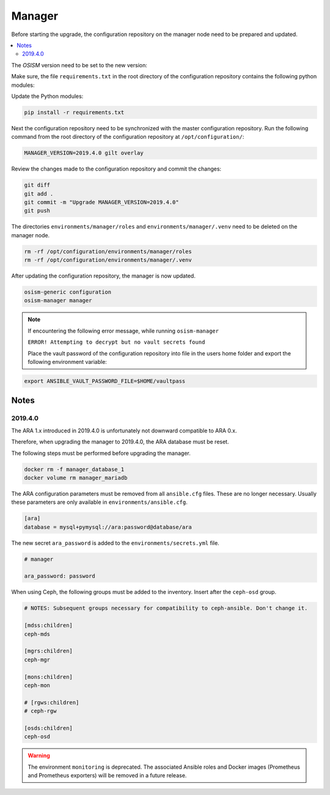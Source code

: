 =======
Manager
=======

Before starting the upgrade, the configuration repository on the manager node
need to be prepared and updated.

.. contents::
   :local:

The *OSISM* version need to be set to the new version:

.. code-block:: yaml
   :caption: /opt/configuration/environments/manager/configuration.yml

   ##########################
   # versions

   ceph_manager_version: 2019.4.0
   kolla_manager_version: 2019.4.0
   osism_manager_version: 2919.4.0

Make sure, the file ``requirements.txt`` in the root directory of the
configuration repository contains the following python modules:

.. code-block:: none
   :caption: /opt/configuration/requirements.txt

   Jinja2
   PyYAML
   python-gilt
   requests
   ruamel.yaml

Update the Python modules:

.. code-block:: console

   pip install -r requirements.txt

Next the configuration repository need to be synchronized with the master
configuration repository. Run the following command from the root directory
of the configuration repository at ``/opt/configuration/``:

.. code-block:: console

   MANAGER_VERSION=2019.4.0 gilt overlay

Review the changes made to the configuration repository and commit the changes:

.. code-block:: console

   git diff
   git add .
   git commit -m "Upgrade MANAGER_VERSION=2019.4.0"
   git push

The directories ``environments/manager/roles`` and
``environments/manager/.venv`` need to be deleted on the manager node.

.. code-block:: console

   rm -rf /opt/configuration/environments/manager/roles
   rm -rf /opt/configuration/environments/manager/.venv

After updating the configuration repository, the manager is now updated.

.. code-block:: console

   osism-generic configuration
   osism-manager manager

.. note::
   If encountering the following error message, while running ``osism-manager``

   ``ERROR! Attempting to decrypt but no vault secrets found``

   Place the vault password of the configuration repository into file in
   the users home folder and export the following environment variable:

.. code-block:: console

   export ANSIBLE_VAULT_PASSWORD_FILE=$HOME/vaultpass

Notes
=====

2019.4.0
--------

The ARA 1.x introduced in 2019.4.0 is unfortunately not downward compatible to ARA 0.x.

Therefore, when upgrading the manager to 2019.4.0, the ARA database must be reset.

The following steps must be performed before upgrading the manager.

.. code-block:: console

   docker rm -f manager_database_1
   docker volume rm manager_mariadb

The ARA configuration parameters must be removed from all ``ansible.cfg`` files.
These are no longer necessary. Usually these parameters are only available in
``environments/ansible.cfg``.

.. code-block:: ini

   [ara]
   database = mysql+pymysql://ara:password@database/ara

The new secret ``ara_password`` is added to the ``environments/secrets.yml`` file.

.. code-block:: yaml

   # manager

   ara_password: password

When using Ceph, the following groups must be added to the inventory. Insert after the ``ceph-osd`` group.

.. code-block:: ini

   # NOTES: Subsequent groups necessary for compatibility to ceph-ansible. Don't change it.

   [mdss:children]
   ceph-mds

   [mgrs:children]
   ceph-mgr

   [mons:children]
   ceph-mon

   # [rgws:children]
   # ceph-rgw

   [osds:children]
   ceph-osd

.. warning::

   The environment ``monitoring`` is deprecated. The associated Ansible roles and Docker images
   (Prometheus and Prometheus exporters) will be removed in a future release.
